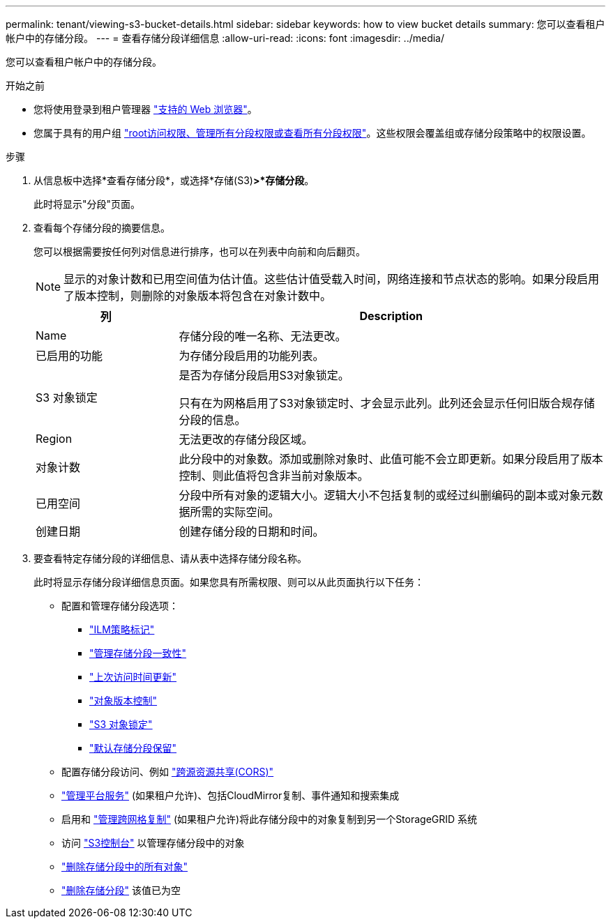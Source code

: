 ---
permalink: tenant/viewing-s3-bucket-details.html 
sidebar: sidebar 
keywords: how to view bucket details 
summary: 您可以查看租户帐户中的存储分段。 
---
= 查看存储分段详细信息
:allow-uri-read: 
:icons: font
:imagesdir: ../media/


[role="lead"]
您可以查看租户帐户中的存储分段。

.开始之前
* 您将使用登录到租户管理器 link:../admin/web-browser-requirements.html["支持的 Web 浏览器"]。
* 您属于具有的用户组 link:tenant-management-permissions.html["root访问权限、管理所有分段权限或查看所有分段权限"]。这些权限会覆盖组或存储分段策略中的权限设置。


.步骤
. 从信息板中选择*查看存储分段*，或选择*存储(S3)*>*存储分段*。
+
此时将显示"分段"页面。

. 查看每个存储分段的摘要信息。
+
您可以根据需要按任何列对信息进行排序，也可以在列表中向前和向后翻页。

+

NOTE: 显示的对象计数和已用空间值为估计值。这些估计值受载入时间，网络连接和节点状态的影响。如果分段启用了版本控制，则删除的对象版本将包含在对象计数中。

+
[cols="1a,3a"]
|===
| 列 | Description 


 a| 
Name
 a| 
存储分段的唯一名称、无法更改。



 a| 
已启用的功能
 a| 
为存储分段启用的功能列表。



 a| 
S3 对象锁定
 a| 
是否为存储分段启用S3对象锁定。

只有在为网格启用了S3对象锁定时、才会显示此列。此列还会显示任何旧版合规存储分段的信息。



 a| 
Region
 a| 
无法更改的存储分段区域。



 a| 
对象计数
 a| 
此分段中的对象数。添加或删除对象时、此值可能不会立即更新。如果分段启用了版本控制、则此值将包含非当前对象版本。



 a| 
已用空间
 a| 
分段中所有对象的逻辑大小。逻辑大小不包括复制的或经过纠删编码的副本或对象元数据所需的实际空间。



 a| 
创建日期
 a| 
创建存储分段的日期和时间。

|===
. 要查看特定存储分段的详细信息、请从表中选择存储分段名称。
+
此时将显示存储分段详细信息页面。如果您具有所需权限、则可以从此页面执行以下任务：

+
** 配置和管理存储分段选项：
+
*** link:ilm-policy-tags.html["ILM策略标记"]
*** link:manage-bucket-consistency.html["管理存储分段一致性"]
*** link:enabling-or-disabling-last-access-time-updates.html["上次访问时间更新"]
*** link:changing-bucket-versioning.html["对象版本控制"]
*** link:using-s3-object-lock.html["S3 对象锁定"]
*** link:update-default-retention-settings.html["默认存储分段保留"]


** 配置存储分段访问、例如 link:configuring-cross-origin-resource-sharing-cors.html["跨源资源共享(CORS)"]
** link:what-platform-services-are.html["管理平台服务"] (如果租户允许)、包括CloudMirror复制、事件通知和搜索集成
** 启用和 link:grid-federation-manage-cross-grid-replication.html["管理跨网格复制"] (如果租户允许)将此存储分段中的对象复制到另一个StorageGRID 系统
** 访问 link:use-s3-console.html["S3控制台"] 以管理存储分段中的对象
** link:deleting-s3-bucket-objects.html["删除存储分段中的所有对象"]
** link:deleting-s3-bucket.html["删除存储分段"] 该值已为空



